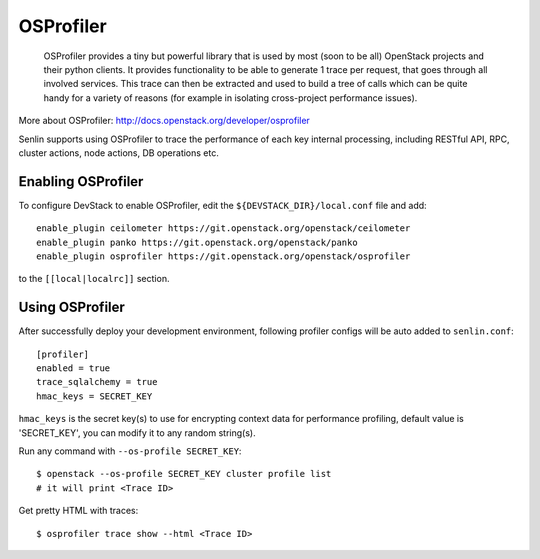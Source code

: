 ..
  Licensed under the Apache License, Version 2.0 (the "License"); you may
  not use this file except in compliance with the License. You may obtain
  a copy of the License at

          http://www.apache.org/licenses/LICENSE-2.0

  Unless required by applicable law or agreed to in writing, software
  distributed under the License is distributed on an "AS IS" BASIS, WITHOUT
  WARRANTIES OR CONDITIONS OF ANY KIND, either express or implied. See the
  License for the specific language governing permissions and limitations
  under the License.

==========
OSProfiler
==========

  OSProfiler provides a tiny but powerful library that is used by
  most (soon to be all) OpenStack projects and their python clients. It
  provides functionality to be able to generate 1 trace per request, that goes
  through all involved services. This trace can then be extracted and used
  to build a tree of calls which can be quite handy for a variety of
  reasons (for example in isolating cross-project performance issues).

More about OSProfiler:
http://docs.openstack.org/developer/osprofiler

Senlin supports using OSProfiler to trace the performance of each
key internal processing, including RESTful API, RPC, cluster actions,
node actions, DB operations etc.

Enabling OSProfiler
~~~~~~~~~~~~~~~~~~~

To configure DevStack to enable OSProfiler, edit the
``${DEVSTACK_DIR}/local.conf`` file and add::

    enable_plugin ceilometer https://git.openstack.org/openstack/ceilometer
    enable_plugin panko https://git.openstack.org/openstack/panko
    enable_plugin osprofiler https://git.openstack.org/openstack/osprofiler

to the ``[[local|localrc]]`` section.

Using OSProfiler
~~~~~~~~~~~~~~~~

After successfully deploy your development environment, following profiler
configs will be auto added to ``senlin.conf``::

    [profiler]
    enabled = true
    trace_sqlalchemy = true
    hmac_keys = SECRET_KEY

``hmac_keys`` is the secret key(s) to use for encrypting context data for
performance profiling, default value is 'SECRET_KEY', you can modify it to
any random string(s).

Run any command with ``--os-profile SECRET_KEY``::

  $ openstack --os-profile SECRET_KEY cluster profile list
  # it will print <Trace ID>

Get pretty HTML with traces::

  $ osprofiler trace show --html <Trace ID>
